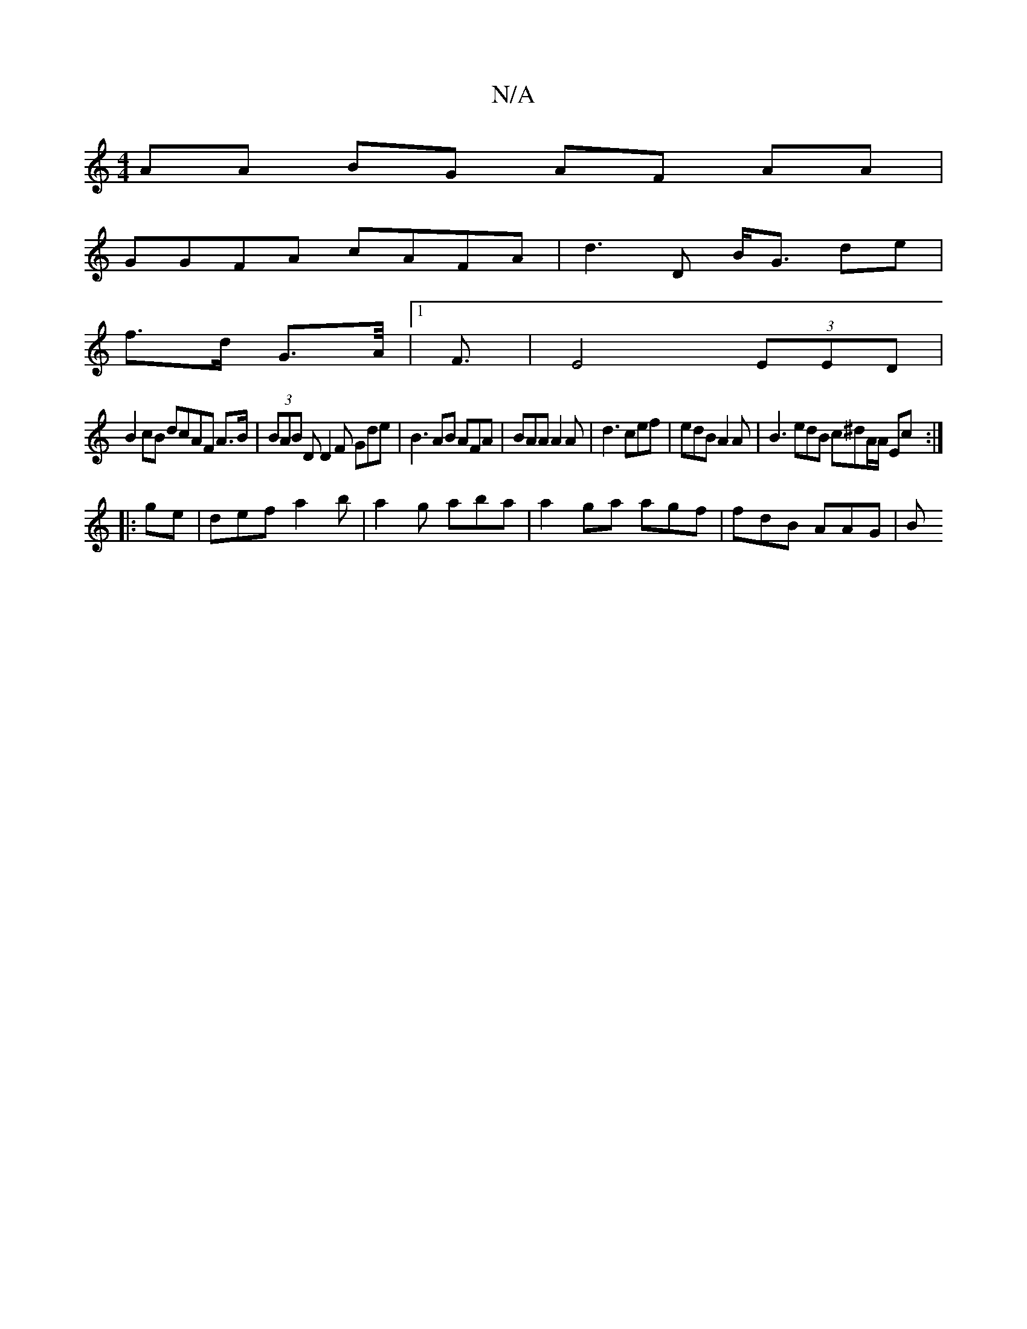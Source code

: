 X:1
T:N/A
M:4/4
R:N/A
K:Cmajor
AA BG AF AA |
GGFA cAFA | d3 D B<G de |
f>d G>A|1<F | E4 (3EED |
B2 cB dcAF A>B| (3BAB D D2 F Gde |B3 AB AFA | BAA A2A |d3 cef | edB A2 A|B3 edB c^dA/A/ Ec :|
|:ge|def a2b|a2g aba | a2ga agf|fdB AAG|B